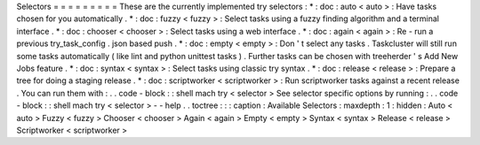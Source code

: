 Selectors
=
=
=
=
=
=
=
=
=
These
are
the
currently
implemented
try
selectors
:
*
:
doc
:
auto
<
auto
>
:
Have
tasks
chosen
for
you
automatically
.
*
:
doc
:
fuzzy
<
fuzzy
>
:
Select
tasks
using
a
fuzzy
finding
algorithm
and
a
terminal
interface
.
*
:
doc
:
chooser
<
chooser
>
:
Select
tasks
using
a
web
interface
.
*
:
doc
:
again
<
again
>
:
Re
-
run
a
previous
try_task_config
.
json
based
push
.
*
:
doc
:
empty
<
empty
>
:
Don
'
t
select
any
tasks
.
Taskcluster
will
still
run
some
tasks
automatically
(
like
lint
and
python
unittest
tasks
)
.
Further
tasks
can
be
chosen
with
treeherder
'
s
Add
New
Jobs
feature
.
*
:
doc
:
syntax
<
syntax
>
:
Select
tasks
using
classic
try
syntax
.
*
:
doc
:
release
<
release
>
:
Prepare
a
tree
for
doing
a
staging
release
.
*
:
doc
:
scriptworker
<
scriptworker
>
:
Run
scriptworker
tasks
against
a
recent
release
.
You
can
run
them
with
:
.
.
code
-
block
:
:
shell
mach
try
<
selector
>
See
selector
specific
options
by
running
:
.
.
code
-
block
:
:
shell
mach
try
<
selector
>
-
-
help
.
.
toctree
:
:
:
caption
:
Available
Selectors
:
maxdepth
:
1
:
hidden
:
Auto
<
auto
>
Fuzzy
<
fuzzy
>
Chooser
<
chooser
>
Again
<
again
>
Empty
<
empty
>
Syntax
<
syntax
>
Release
<
release
>
Scriptworker
<
scriptworker
>

